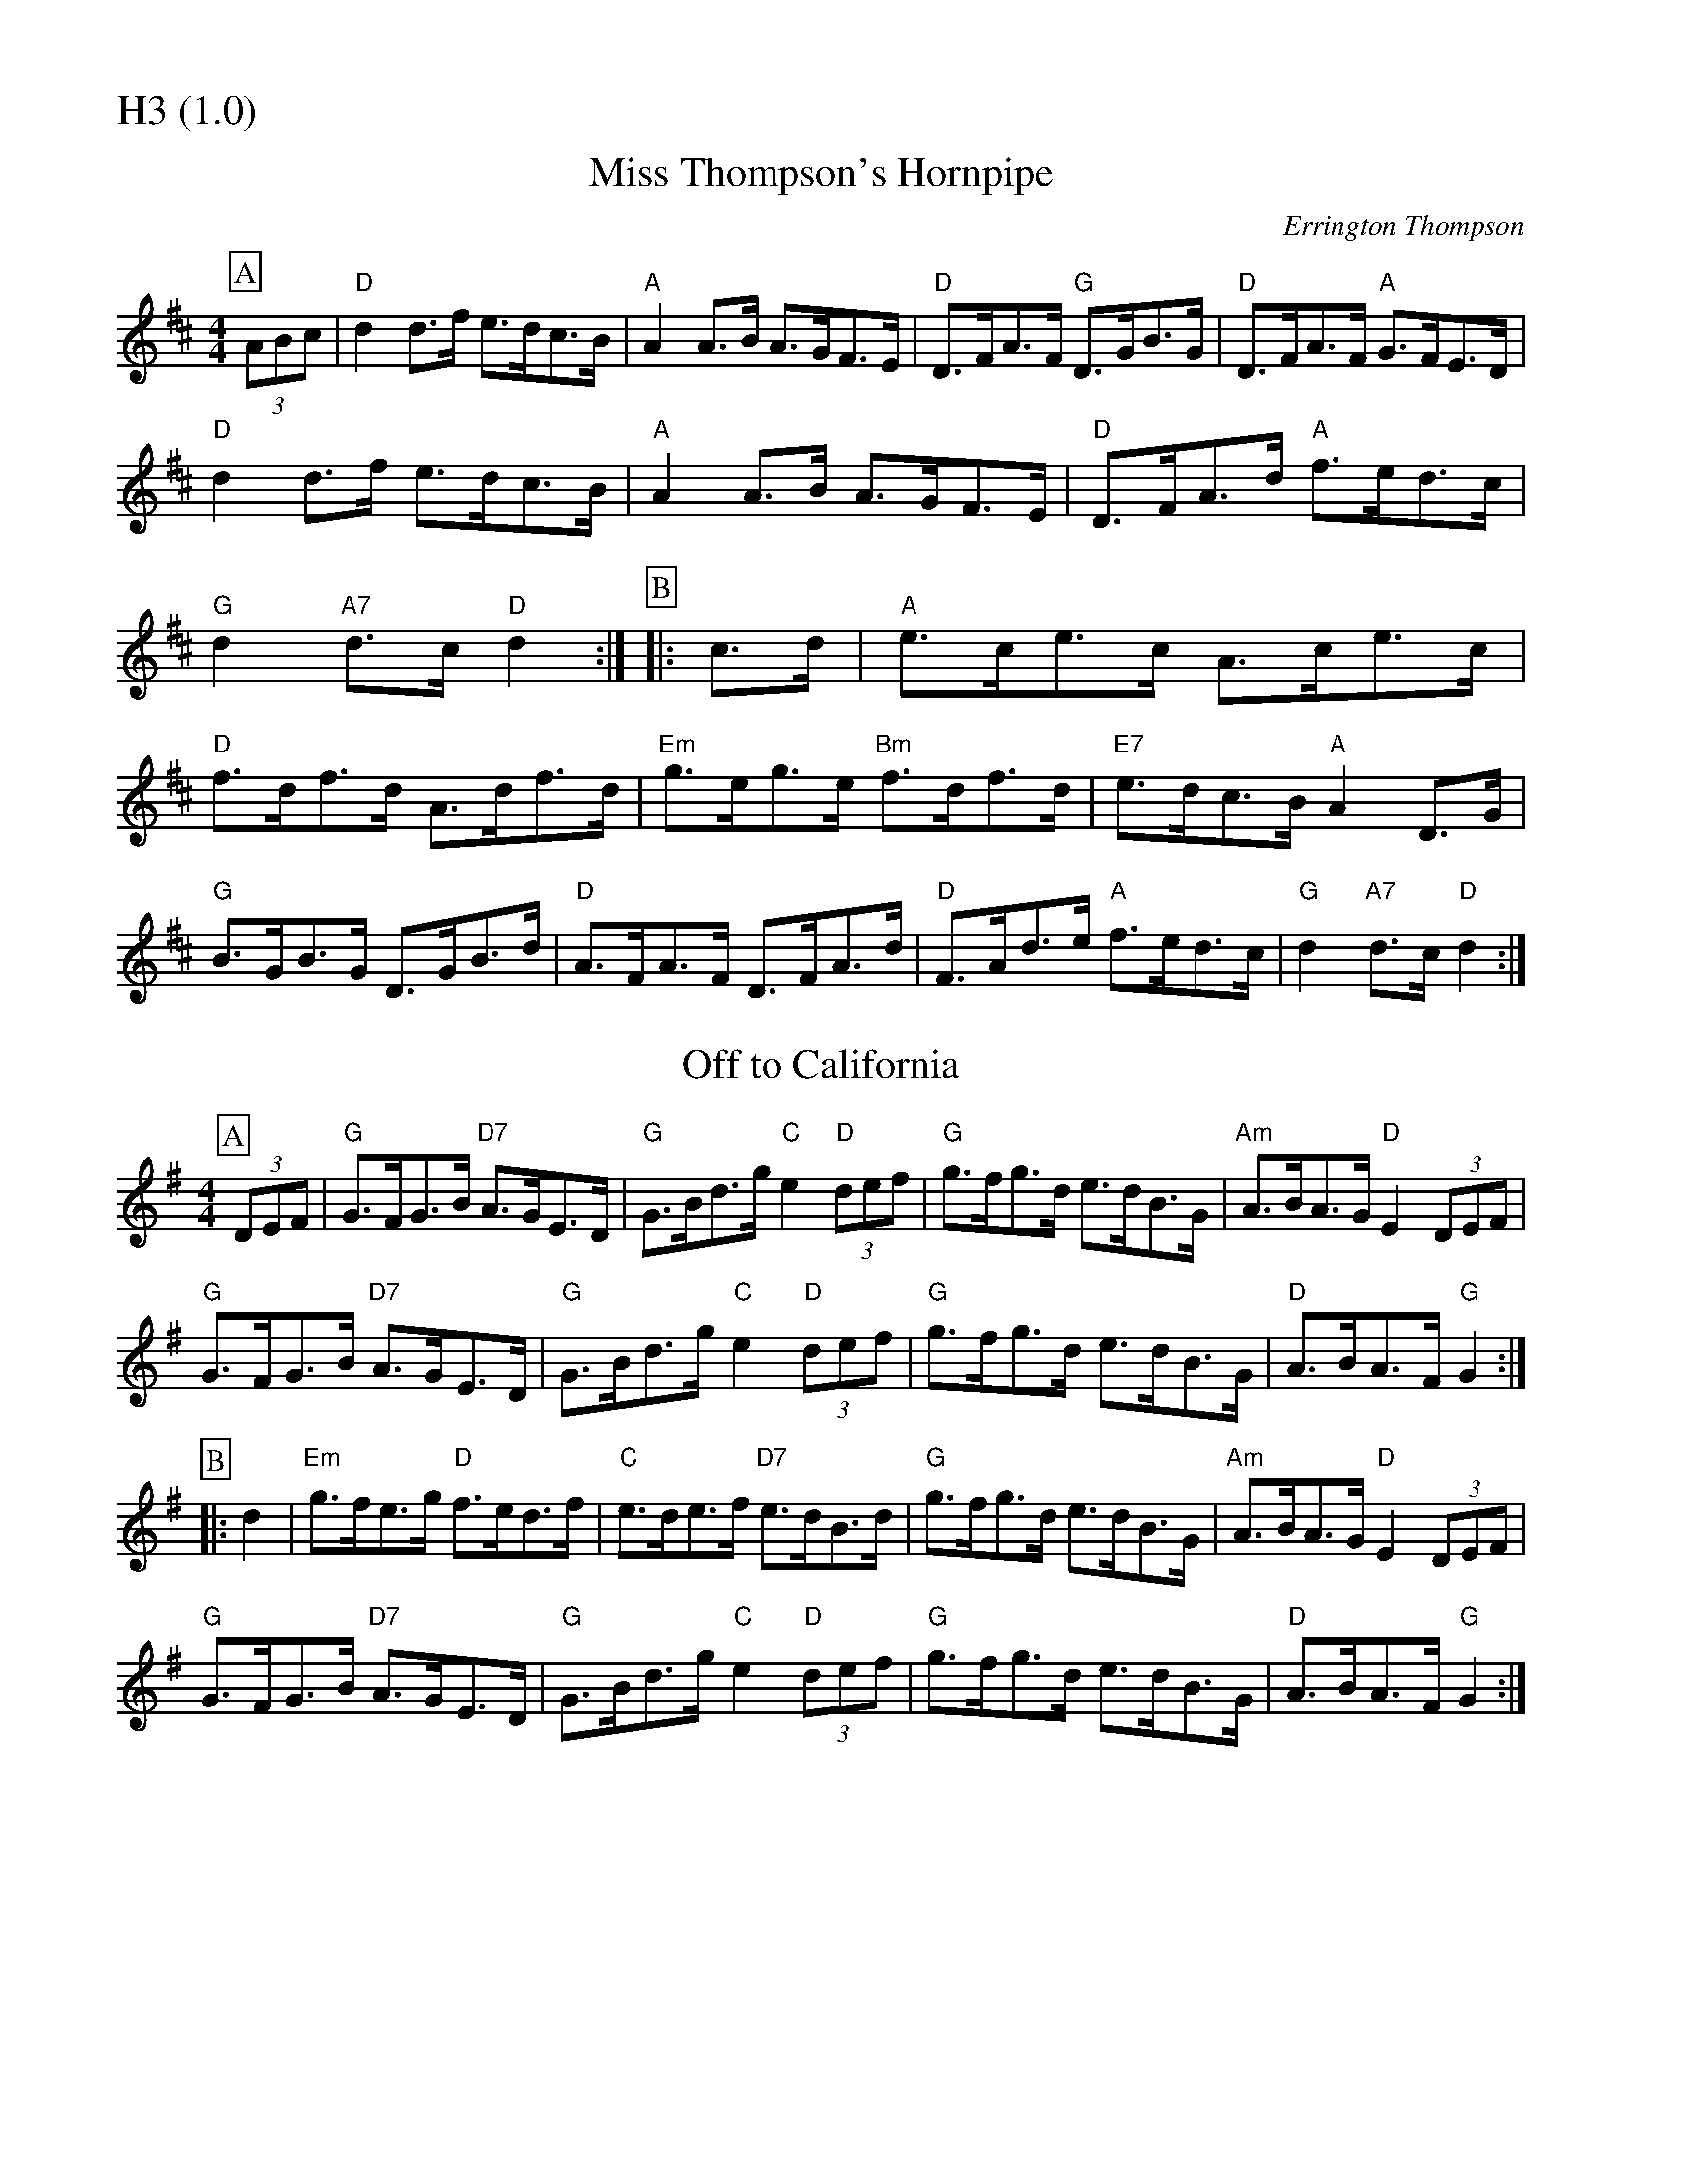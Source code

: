 % Big Round Band: Set H3

%%partsfont * *
%%partsbox 1
%%partsspace -5
%%leftmargin 1.50cm
%%staffwidth 18.00cm
%%topspace 0cm
%%botmargin 0.40cm

%%textfont * 20
%%text H3 (1.0)
%%textfont * 12



X:820
T:Miss Thompson's Hornpipe
C:Errington Thompson
M:4/4
L:1/8
K:D
P:A
(3ABc|"D"d2d>f e>dc>B|"A"A2A>B A>GF>E|"D"D>FA>F "G"D>GB>G|"D"D>FA>F "A"G>FE>D|
"D"d2d>f e>dc>B|"A"A2A>B A>GF>E|"D"D>FA>d "A"f>ed>c|"G"d2"A7"d>c "D"d2 :|\
P:B
|:c>d|"A"e>ce>c A>ce>c|"D"f>df>d A>df>d|"Em"g>eg>e "Bm"f>df>d|"E7"e>dc>B "A"A2D>G|
"G"B>GB>G D>GB>d|"D"A>FA>F D>FA>d|"D"F>Ad>e "A"f>ed>c|"G"d2"A7"d>c "D"d2:|

X:821
T:Off to California
M:4/4
L:1/8
K:G
P:A
(3DEF|"G"G>FG>B "D7"A>GE>D|"G"G>Bd>g "C"e2"D"(3def|"G"g>fg>d e>dB>G|"Am"A>BA>G "D"E2(3DEF|
"G"G>FG>B "D7"A>GE>D|"G"G>Bd>g "C"e2"D"(3def|"G"g>fg>d e>dB>G|"D"A>BA>F "G"G2:|
P:B
|:d2|"Em"g>fe>g "D"f>ed>f|"C"e>de>f "D7"e>dB>d|"G"g>fg>d e>dB>G|"Am"A>BA>G "D"E2(3DEF|
"G"G>FG>B "D7"A>GE>D|"G"G>Bd>g "C"e2"D"(3def|"G"g>fg>d e>dB>G|"D"A>BA>F "G"G2:|



